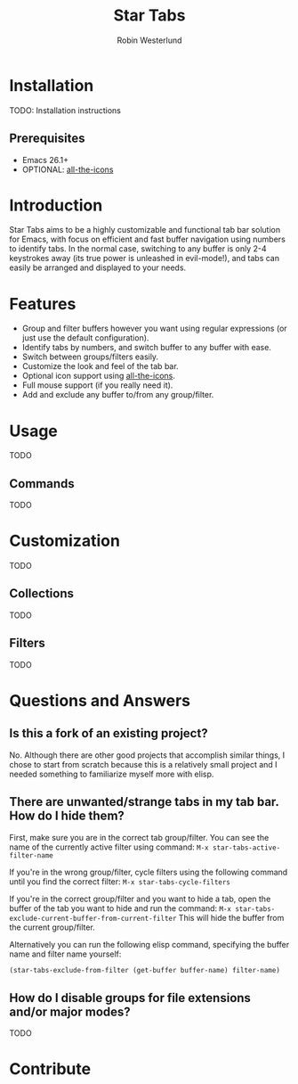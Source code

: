 #+TITLE: Star Tabs
#+AUTHOR: Robin Westerlund

* Installation
TODO: Installation instructions

** Prerequisites
- Emacs 26.1+
- OPTIONAL: [[https://github.com/domtronn/all-the-icons.el][all-the-icons]]

* Introduction
Star Tabs aims to be a highly customizable and functional tab bar solution for Emacs, with focus on efficient and fast buffer navigation using numbers to
identify tabs. In the normal case, switching to any buffer is only 2-4 keystrokes away (its true power is unleashed in evil-mode!), and tabs can easily be arranged and displayed to your needs. 

* Features
- Group and filter buffers however you want using regular expressions (or just use the default configuration).
- Identify tabs by numbers, and switch buffer to any buffer with ease.
- Switch between groups/filters easily.
- Customize the look and feel of the tab bar.
- Optional icon support using [[https://github.com/domtronn/all-the-icons.el][all-the-icons]].
- Full mouse support (if you really need it). 
- Add and exclude any buffer to/from any group/filter.

* Usage
TODO
** Commands
TODO
* Customization 
TODO
** Collections
TODO
** Filters
TODO

* Questions and Answers

** Is this a fork of an existing project?
No. Although there are other good projects that accomplish similar things, I chose to start from scratch because this is a relatively small project and
I needed something to familiarize myself more with elisp.

** There are unwanted/strange tabs in my tab bar. How do I hide them?
First, make sure you are in the correct tab group/filter. You can see the name of the currently active filter using command:
~M-x star-tabs-active-filter-name~

If you're in the wrong group/filter, cycle filters using the following command until you find the correct filter:
~M-x star-tabs-cycle-filters~

If you're in the correct group/filter and you want to hide a tab, open the buffer of the tab you want to hide and run the command:
~M-x star-tabs-exclude-current-buffer-from-current-filter~
This will hide the buffer from the current group/filter.

Alternatively you can run the following elisp command, specifying the buffer name and filter name yourself:
#+BEGIN_SRC emacs-lisp
(star-tabs-exclude-from-filter (get-buffer buffer-name) filter-name)
#+END_SRC

** How do I disable groups for file extensions and/or major modes?
TODO

* Contribute

